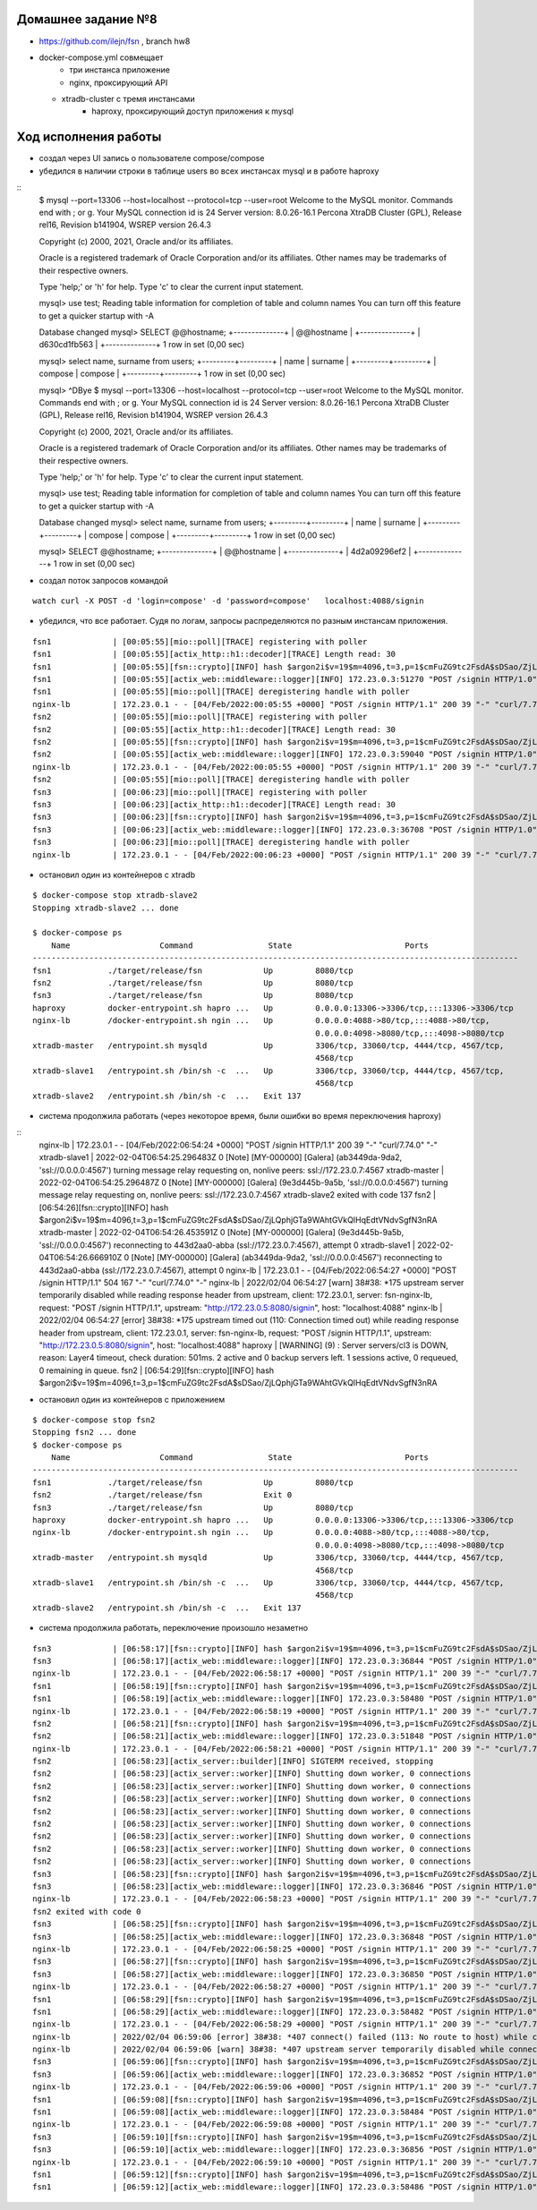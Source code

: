 Домашнее задание №8
~~~~~~~~~~~~~~~~~~~

* https://github.com/ilejn/fsn , branch hw8
* docker-compose.yml совмещает
	* три инстанса приложение
	* nginx, проксирующий API
  * xtradb-cluster с тремя инстансами
	* haproxy, проксирующий доступ приложения к mysql

Ход исполнения работы
~~~~~~~~~~~~~~~~~~~~~

* создал через UI запись о пользователе compose/compose
* убедился в наличии строки в таблице users во всех инстансах mysql и в работе haproxy

::
  $ mysql --port=13306 --host=localhost --protocol=tcp --user=root
  Welcome to the MySQL monitor.  Commands end with ; or \g.
  Your MySQL connection id is 24
  Server version: 8.0.26-16.1 Percona XtraDB Cluster (GPL), Release rel16, Revision b141904, WSREP version 26.4.3

  Copyright (c) 2000, 2021, Oracle and/or its affiliates.

  Oracle is a registered trademark of Oracle Corporation and/or its
  affiliates. Other names may be trademarks of their respective
  owners.

  Type 'help;' or '\h' for help. Type '\c' to clear the current input statement.

  mysql> use test;
  Reading table information for completion of table and column names
  You can turn off this feature to get a quicker startup with -A

  Database changed
  mysql> SELECT @@hostname;
  +--------------+
  | @@hostname   |
  +--------------+
  | d630cd1fb563 |
  +--------------+
  1 row in set (0,00 sec)

  mysql> select name, surname from users;
  +---------+---------+
  | name    | surname |
  +---------+---------+
  | compose | compose |
  +---------+---------+
  1 row in set (0,00 sec)

  mysql> ^DBye
  $ mysql --port=13306 --host=localhost --protocol=tcp --user=root
  Welcome to the MySQL monitor.  Commands end with ; or \g.
  Your MySQL connection id is 24
  Server version: 8.0.26-16.1 Percona XtraDB Cluster (GPL), Release rel16, Revision b141904, WSREP version 26.4.3

  Copyright (c) 2000, 2021, Oracle and/or its affiliates.

  Oracle is a registered trademark of Oracle Corporation and/or its
  affiliates. Other names may be trademarks of their respective
  owners.

  Type 'help;' or '\h' for help. Type '\c' to clear the current input statement.

  mysql> use test;
  Reading table information for completion of table and column names
  You can turn off this feature to get a quicker startup with -A

  Database changed
  mysql> select name, surname from users;
  +---------+---------+
  | name    | surname |
  +---------+---------+
  | compose | compose |
  +---------+---------+
  1 row in set (0,00 sec)

  mysql> SELECT @@hostname;
  +--------------+
  | @@hostname   |
  +--------------+
  | 4d2a09296ef2 |
  +--------------+
  1 row in set (0,00 sec)

* создал поток запросов командой

::

  watch curl -X POST -d 'login=compose' -d 'password=compose'   localhost:4088/signin

* убедился, что все работает. Судя по логам, запросы распределяются по разным инстансам приложения.

::

  fsn1             | [00:05:55][mio::poll][TRACE] registering with poller
  fsn1             | [00:05:55][actix_http::h1::decoder][TRACE] Length read: 30
  fsn1             | [00:05:55][fsn::crypto][INFO] hash $argon2i$v=19$m=4096,t=3,p=1$cmFuZG9tc2FsdA$sDSao/ZjLQphjGTa9WAhtGVkQIHqEdtVNdvSgfN3nRA
  fsn1             | [00:05:55][actix_web::middleware::logger][INFO] 172.23.0.3:51270 "POST /signin HTTP/1.0" 200 39 "-" "curl/7.74.0" 0.028429
  fsn1             | [00:05:55][mio::poll][TRACE] deregistering handle with poller
  nginx-lb         | 172.23.0.1 - - [04/Feb/2022:00:05:55 +0000] "POST /signin HTTP/1.1" 200 39 "-" "curl/7.74.0" "-"
  fsn2             | [00:05:55][mio::poll][TRACE] registering with poller
  fsn2             | [00:05:55][actix_http::h1::decoder][TRACE] Length read: 30
  fsn2             | [00:05:55][fsn::crypto][INFO] hash $argon2i$v=19$m=4096,t=3,p=1$cmFuZG9tc2FsdA$sDSao/ZjLQphjGTa9WAhtGVkQIHqEdtVNdvSgfN3nRA
  fsn2             | [00:05:55][actix_web::middleware::logger][INFO] 172.23.0.3:59040 "POST /signin HTTP/1.0" 200 39 "-" "curl/7.74.0" 0.027871
  nginx-lb         | 172.23.0.1 - - [04/Feb/2022:00:05:55 +0000] "POST /signin HTTP/1.1" 200 39 "-" "curl/7.74.0" "-"
  fsn2             | [00:05:55][mio::poll][TRACE] deregistering handle with poller
  fsn3             | [00:06:23][mio::poll][TRACE] registering with poller
  fsn3             | [00:06:23][actix_http::h1::decoder][TRACE] Length read: 30
  fsn3             | [00:06:23][fsn::crypto][INFO] hash $argon2i$v=19$m=4096,t=3,p=1$cmFuZG9tc2FsdA$sDSao/ZjLQphjGTa9WAhtGVkQIHqEdtVNdvSgfN3nRA
  fsn3             | [00:06:23][actix_web::middleware::logger][INFO] 172.23.0.3:36708 "POST /signin HTTP/1.0" 200 39 "-" "curl/7.74.0" 0.028111
  fsn3             | [00:06:23][mio::poll][TRACE] deregistering handle with poller
  nginx-lb         | 172.23.0.1 - - [04/Feb/2022:00:06:23 +0000] "POST /signin HTTP/1.1" 200 39 "-" "curl/7.74.0" "-"

* остановил один из контейнеров с xtradb

::

  $ docker-compose stop xtradb-slave2
  Stopping xtradb-slave2 ... done

  $ docker-compose ps
      Name                   Command                State                        Ports
  -------------------------------------------------------------------------------------------------------
  fsn1            ./target/release/fsn             Up         8080/tcp
  fsn2            ./target/release/fsn             Up         8080/tcp
  fsn3            ./target/release/fsn             Up         8080/tcp
  haproxy         docker-entrypoint.sh hapro ...   Up         0.0.0.0:13306->3306/tcp,:::13306->3306/tcp
  nginx-lb        /docker-entrypoint.sh ngin ...   Up         0.0.0.0:4088->80/tcp,:::4088->80/tcp,
                                                              0.0.0.0:4098->8080/tcp,:::4098->8080/tcp
  xtradb-master   /entrypoint.sh mysqld            Up         3306/tcp, 33060/tcp, 4444/tcp, 4567/tcp,
                                                              4568/tcp
  xtradb-slave1   /entrypoint.sh /bin/sh -c  ...   Up         3306/tcp, 33060/tcp, 4444/tcp, 4567/tcp,
                                                              4568/tcp
  xtradb-slave2   /entrypoint.sh /bin/sh -c  ...   Exit 137

* система продолжила работать (через некоторое время, были ошибки во время переключения haproxy)

::
  nginx-lb         | 172.23.0.1 - - [04/Feb/2022:06:54:24 +0000] "POST /signin HTTP/1.1" 200 39 "-" "curl/7.74.0" "-"
  xtradb-slave1    | 2022-02-04T06:54:25.296483Z 0 [Note] [MY-000000] [Galera] (ab3449da-9da2, 'ssl://0.0.0.0:4567') turning message relay requesting on, nonlive peers: ssl://172.23.0.7:4567
  xtradb-master    | 2022-02-04T06:54:25.296487Z 0 [Note] [MY-000000] [Galera] (9e3d445b-9a5b, 'ssl://0.0.0.0:4567') turning message relay requesting on, nonlive peers: ssl://172.23.0.7:4567
  xtradb-slave2 exited with code 137
  fsn2             | [06:54:26][fsn::crypto][INFO] hash $argon2i$v=19$m=4096,t=3,p=1$cmFuZG9tc2FsdA$sDSao/ZjLQphjGTa9WAhtGVkQIHqEdtVNdvSgfN3nRA
  xtradb-master    | 2022-02-04T06:54:26.453591Z 0 [Note] [MY-000000] [Galera] (9e3d445b-9a5b, 'ssl://0.0.0.0:4567') reconnecting to 443d2aa0-abba (ssl://172.23.0.7:4567), attempt 0
  xtradb-slave1    | 2022-02-04T06:54:26.666910Z 0 [Note] [MY-000000] [Galera] (ab3449da-9da2, 'ssl://0.0.0.0:4567') reconnecting to 443d2aa0-abba (ssl://172.23.0.7:4567), attempt 0
  nginx-lb         | 172.23.0.1 - - [04/Feb/2022:06:54:27 +0000] "POST /signin HTTP/1.1" 504 167 "-" "curl/7.74.0" "-"
  nginx-lb         | 2022/02/04 06:54:27 [warn] 38#38: *175 upstream server temporarily disabled while reading response header from upstream, client: 172.23.0.1, server: fsn-nginx-lb, request: "POST /signin HTTP/1.1", upstream: "http://172.23.0.5:8080/signin", host: "localhost:4088"
  nginx-lb         | 2022/02/04 06:54:27 [error] 38#38: *175 upstream timed out (110: Connection timed out) while reading response header from upstream, client: 172.23.0.1, server: fsn-nginx-lb, request: "POST /signin HTTP/1.1", upstream: "http://172.23.0.5:8080/signin", host: "localhost:4088"
  haproxy          | [WARNING]  (9) : Server servers/cl3 is DOWN, reason: Layer4 timeout, check duration: 501ms. 2 active and 0 backup servers left. 1 sessions active, 0 requeued, 0 remaining in queue.
  fsn2             | [06:54:29][fsn::crypto][INFO] hash $argon2i$v=19$m=4096,t=3,p=1$cmFuZG9tc2FsdA$sDSao/ZjLQphjGTa9WAhtGVkQIHqEdtVNdvSgfN3nRA

* остановил один из контейнеров с приложением

::

  $ docker-compose stop fsn2
  Stopping fsn2 ... done
  $ docker-compose ps
      Name                   Command                State                        Ports
  -------------------------------------------------------------------------------------------------------
  fsn1            ./target/release/fsn             Up         8080/tcp
  fsn2            ./target/release/fsn             Exit 0
  fsn3            ./target/release/fsn             Up         8080/tcp
  haproxy         docker-entrypoint.sh hapro ...   Up         0.0.0.0:13306->3306/tcp,:::13306->3306/tcp
  nginx-lb        /docker-entrypoint.sh ngin ...   Up         0.0.0.0:4088->80/tcp,:::4088->80/tcp,
                                                              0.0.0.0:4098->8080/tcp,:::4098->8080/tcp
  xtradb-master   /entrypoint.sh mysqld            Up         3306/tcp, 33060/tcp, 4444/tcp, 4567/tcp,
                                                              4568/tcp
  xtradb-slave1   /entrypoint.sh /bin/sh -c  ...   Up         3306/tcp, 33060/tcp, 4444/tcp, 4567/tcp,
                                                              4568/tcp
  xtradb-slave2   /entrypoint.sh /bin/sh -c  ...   Exit 137

* система продолжила работать, переключение произошло незаметно

::

  fsn3             | [06:58:17][fsn::crypto][INFO] hash $argon2i$v=19$m=4096,t=3,p=1$cmFuZG9tc2FsdA$sDSao/ZjLQphjGTa9WAhtGVkQIHqEdtVNdvSgfN3nRA
  fsn3             | [06:58:17][actix_web::middleware::logger][INFO] 172.23.0.3:36844 "POST /signin HTTP/1.0" 200 39 "-" "curl/7.74.0" 0.025189
  nginx-lb         | 172.23.0.1 - - [04/Feb/2022:06:58:17 +0000] "POST /signin HTTP/1.1" 200 39 "-" "curl/7.74.0" "-"
  fsn1             | [06:58:19][fsn::crypto][INFO] hash $argon2i$v=19$m=4096,t=3,p=1$cmFuZG9tc2FsdA$sDSao/ZjLQphjGTa9WAhtGVkQIHqEdtVNdvSgfN3nRA
  fsn1             | [06:58:19][actix_web::middleware::logger][INFO] 172.23.0.3:58480 "POST /signin HTTP/1.0" 200 39 "-" "curl/7.74.0" 0.023869
  nginx-lb         | 172.23.0.1 - - [04/Feb/2022:06:58:19 +0000] "POST /signin HTTP/1.1" 200 39 "-" "curl/7.74.0" "-"
  fsn2             | [06:58:21][fsn::crypto][INFO] hash $argon2i$v=19$m=4096,t=3,p=1$cmFuZG9tc2FsdA$sDSao/ZjLQphjGTa9WAhtGVkQIHqEdtVNdvSgfN3nRA
  fsn2             | [06:58:21][actix_web::middleware::logger][INFO] 172.23.0.3:51848 "POST /signin HTTP/1.0" 200 39 "-" "curl/7.74.0" 0.027214
  nginx-lb         | 172.23.0.1 - - [04/Feb/2022:06:58:21 +0000] "POST /signin HTTP/1.1" 200 39 "-" "curl/7.74.0" "-"
  fsn2             | [06:58:23][actix_server::builder][INFO] SIGTERM received, stopping
  fsn2             | [06:58:23][actix_server::worker][INFO] Shutting down worker, 0 connections
  fsn2             | [06:58:23][actix_server::worker][INFO] Shutting down worker, 0 connections
  fsn2             | [06:58:23][actix_server::worker][INFO] Shutting down worker, 0 connections
  fsn2             | [06:58:23][actix_server::worker][INFO] Shutting down worker, 0 connections
  fsn2             | [06:58:23][actix_server::worker][INFO] Shutting down worker, 0 connections
  fsn2             | [06:58:23][actix_server::worker][INFO] Shutting down worker, 0 connections
  fsn2             | [06:58:23][actix_server::worker][INFO] Shutting down worker, 0 connections
  fsn2             | [06:58:23][actix_server::worker][INFO] Shutting down worker, 0 connections
  fsn3             | [06:58:23][fsn::crypto][INFO] hash $argon2i$v=19$m=4096,t=3,p=1$cmFuZG9tc2FsdA$sDSao/ZjLQphjGTa9WAhtGVkQIHqEdtVNdvSgfN3nRA
  fsn3             | [06:58:23][actix_web::middleware::logger][INFO] 172.23.0.3:36846 "POST /signin HTTP/1.0" 200 39 "-" "curl/7.74.0" 0.022323
  nginx-lb         | 172.23.0.1 - - [04/Feb/2022:06:58:23 +0000] "POST /signin HTTP/1.1" 200 39 "-" "curl/7.74.0" "-"
  fsn2 exited with code 0
  fsn3             | [06:58:25][fsn::crypto][INFO] hash $argon2i$v=19$m=4096,t=3,p=1$cmFuZG9tc2FsdA$sDSao/ZjLQphjGTa9WAhtGVkQIHqEdtVNdvSgfN3nRA
  fsn3             | [06:58:25][actix_web::middleware::logger][INFO] 172.23.0.3:36848 "POST /signin HTTP/1.0" 200 39 "-" "curl/7.74.0" 0.027645
  nginx-lb         | 172.23.0.1 - - [04/Feb/2022:06:58:25 +0000] "POST /signin HTTP/1.1" 200 39 "-" "curl/7.74.0" "-"
  fsn3             | [06:58:27][fsn::crypto][INFO] hash $argon2i$v=19$m=4096,t=3,p=1$cmFuZG9tc2FsdA$sDSao/ZjLQphjGTa9WAhtGVkQIHqEdtVNdvSgfN3nRA
  fsn3             | [06:58:27][actix_web::middleware::logger][INFO] 172.23.0.3:36850 "POST /signin HTTP/1.0" 200 39 "-" "curl/7.74.0" 0.024875
  nginx-lb         | 172.23.0.1 - - [04/Feb/2022:06:58:27 +0000] "POST /signin HTTP/1.1" 200 39 "-" "curl/7.74.0" "-"
  fsn1             | [06:58:29][fsn::crypto][INFO] hash $argon2i$v=19$m=4096,t=3,p=1$cmFuZG9tc2FsdA$sDSao/ZjLQphjGTa9WAhtGVkQIHqEdtVNdvSgfN3nRA
  fsn1             | [06:58:29][actix_web::middleware::logger][INFO] 172.23.0.3:58482 "POST /signin HTTP/1.0" 200 39 "-" "curl/7.74.0" 0.024182
  nginx-lb         | 172.23.0.1 - - [04/Feb/2022:06:58:29 +0000] "POST /signin HTTP/1.1" 200 39 "-" "curl/7.74.0" "-"
  nginx-lb         | 2022/02/04 06:59:06 [error] 38#38: *407 connect() failed (113: No route to host) while connecting to upstream, client: 172.23.0.1, server: fsn-nginx-lb, request: "POST /signin HTTP/1.1", upstream: "http://172.23.0.5:8080/signin", host: "localhost:4088"
  nginx-lb         | 2022/02/04 06:59:06 [warn] 38#38: *407 upstream server temporarily disabled while connecting to upstream, client: 172.23.0.1, server: fsn-nginx-lb, request: "POST /signin HTTP/1.1", upstream: "http://172.23.0.5:8080/signin", host: "localhost:4088"
  fsn3             | [06:59:06][fsn::crypto][INFO] hash $argon2i$v=19$m=4096,t=3,p=1$cmFuZG9tc2FsdA$sDSao/ZjLQphjGTa9WAhtGVkQIHqEdtVNdvSgfN3nRA
  fsn3             | [06:59:06][actix_web::middleware::logger][INFO] 172.23.0.3:36852 "POST /signin HTTP/1.0" 200 39 "-" "curl/7.74.0" 0.025224
  nginx-lb         | 172.23.0.1 - - [04/Feb/2022:06:59:06 +0000] "POST /signin HTTP/1.1" 200 39 "-" "curl/7.74.0" "-"
  fsn1             | [06:59:08][fsn::crypto][INFO] hash $argon2i$v=19$m=4096,t=3,p=1$cmFuZG9tc2FsdA$sDSao/ZjLQphjGTa9WAhtGVkQIHqEdtVNdvSgfN3nRA
  fsn1             | [06:59:08][actix_web::middleware::logger][INFO] 172.23.0.3:58484 "POST /signin HTTP/1.0" 200 39 "-" "curl/7.74.0" 0.023986
  nginx-lb         | 172.23.0.1 - - [04/Feb/2022:06:59:08 +0000] "POST /signin HTTP/1.1" 200 39 "-" "curl/7.74.0" "-"
  fsn3             | [06:59:10][fsn::crypto][INFO] hash $argon2i$v=19$m=4096,t=3,p=1$cmFuZG9tc2FsdA$sDSao/ZjLQphjGTa9WAhtGVkQIHqEdtVNdvSgfN3nRA
  fsn3             | [06:59:10][actix_web::middleware::logger][INFO] 172.23.0.3:36856 "POST /signin HTTP/1.0" 200 39 "-" "curl/7.74.0" 0.023802
  nginx-lb         | 172.23.0.1 - - [04/Feb/2022:06:59:10 +0000] "POST /signin HTTP/1.1" 200 39 "-" "curl/7.74.0" "-"
  fsn1             | [06:59:12][fsn::crypto][INFO] hash $argon2i$v=19$m=4096,t=3,p=1$cmFuZG9tc2FsdA$sDSao/ZjLQphjGTa9WAhtGVkQIHqEdtVNdvSgfN3nRA
  fsn1             | [06:59:12][actix_web::middleware::logger][INFO] 172.23.0.3:58486 "POST /signin HTTP/1.0" 200 39 "-" "curl/7.74.0" 0.023044
